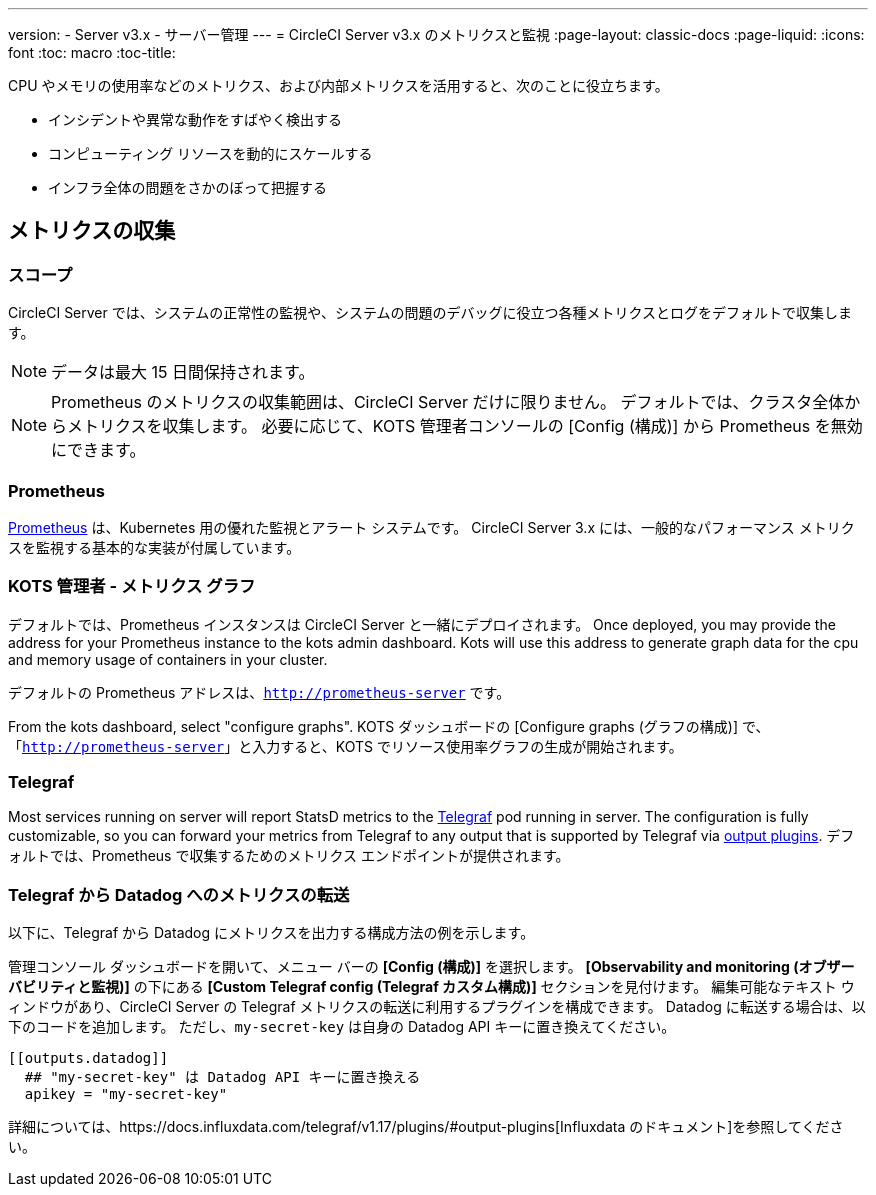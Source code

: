 ---
version:
- Server v3.x
- サーバー管理
---
= CircleCI Server v3.x のメトリクスと監視
:page-layout: classic-docs
:page-liquid:
:icons: font
:toc: macro
:toc-title:

CPU やメモリの使用率などのメトリクス、および内部メトリクスを活用すると、次のことに役立ちます。

* インシデントや異常な動作をすばやく検出する
* コンピューティング リソースを動的にスケールする
* インフラ全体の問題をさかのぼって把握する

toc::[]

== メトリクスの収集

=== スコープ
CircleCI Server では、システムの正常性の監視や、システムの問題のデバッグに役立つ各種メトリクスとログをデフォルトで収集します。

NOTE: データは最大 15 日間保持されます。

NOTE: Prometheus のメトリクスの収集範囲は、CircleCI Server だけに限りません。 デフォルトでは、クラスタ全体からメトリクスを収集します。 必要に応じて、KOTS 管理者コンソールの [Config (構成)] から Prometheus を無効にできます。

=== Prometheus
https://prometheus.io/[Prometheus] は、Kubernetes 用の優れた監視とアラート システムです。 CircleCI Server 3.x には、一般的なパフォーマンス メトリクスを監視する基本的な実装が付属しています。 

=== KOTS 管理者 - メトリクス グラフ
デフォルトでは、Prometheus インスタンスは CircleCI Server と一緒にデプロイされます。 Once deployed, you may provide the 
address for your Prometheus instance to the kots admin dashboard. Kots will use this address to generate graph data for 
the cpu and memory usage of containers in your cluster.

デフォルトの Prometheus アドレスは、`http://prometheus-server` です。

From the kots dashboard, select "configure graphs". KOTS ダッシュボードの [Configure graphs (グラフの構成)] で、 「`http://prometheus-server`」と入力すると、KOTS でリソース使用率グラフの生成が開始されます。

=== Telegraf
Most services running on server will report StatsD metrics to the https://www.influxdata.com/time-series-platform/telegraf/[Telegraf] pod running in server.
The configuration is fully customizable, so you can forward your metrics from Telegraf to any output that is supported
by Telegraf via https://docs.influxdata.com/telegraf/v1.17/plugins/#output-plugins[output plugins]. デフォルトでは、Prometheus で収集するためのメトリクス エンドポイントが提供されます。

=== Telegraf から Datadog へのメトリクスの転送
以下に、Telegraf から Datadog にメトリクスを出力する構成方法の例を示します。

管理コンソール ダッシュボードを開いて、メニュー バーの *[Config (構成)]* を選択します。 *[Observability and monitoring (オブザーバビリティと監視)]* の下にある *[Custom Telegraf config (Telegraf カスタム構成)]* セクションを見付けます。 編集可能なテキスト ウィンドウがあり、CircleCI Server の Telegraf メトリクスの転送に利用するプラグインを構成できます。 Datadog に転送する場合は、以下のコードを追加します。 ただし、`my-secret-key` は自身の Datadog API キーに置き換えてください。

```
[[outputs.datadog]]
  ## "my-secret-key" は Datadog API キーに置き換える
  apikey = "my-secret-key"
```

詳細については、https://docs.influxdata.com/telegraf/v1.17/plugins/#output-plugins[Influxdata のドキュメント]を参照してください。

